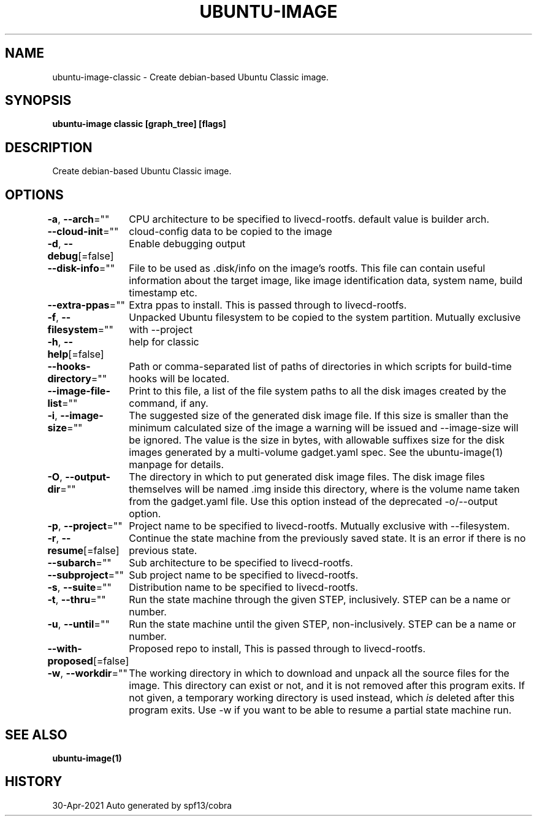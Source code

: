 .nh
.TH "UBUNTU\-IMAGE" "1" "Apr 2021" "Auto generated by spf13/cobra" ""

.SH NAME
.PP
ubuntu\-image\-classic \- Create debian\-based Ubuntu Classic image.


.SH SYNOPSIS
.PP
\fBubuntu\-image classic [graph\_tree] [flags]\fP


.SH DESCRIPTION
.PP
Create debian\-based Ubuntu Classic image.


.SH OPTIONS
.PP
\fB\-a\fP, \fB\-\-arch\fP=""
	CPU architecture to be specified to livecd\-rootfs. default value is
builder arch.

.PP
\fB\-\-cloud\-init\fP=""
	cloud\-config data to be copied to the image

.PP
\fB\-d\fP, \fB\-\-debug\fP[=false]
	Enable debugging output

.PP
\fB\-\-disk\-info\fP=""
	File to be used as .disk/info on the image's rootfs. This file can contain useful
information about the target image, like image identification data, system name,
build timestamp etc.

.PP
\fB\-\-extra\-ppas\fP=""
	Extra ppas to install. This is passed through to livecd\-rootfs.

.PP
\fB\-f\fP, \fB\-\-filesystem\fP=""
	Unpacked Ubuntu filesystem to be copied to the system partition.
Mutually exclusive with \-\-project

.PP
\fB\-h\fP, \fB\-\-help\fP[=false]
	help for classic

.PP
\fB\-\-hooks\-directory\fP=""
	Path or comma\-separated list of paths of directories in which
scripts for build\-time hooks will be located.

.PP
\fB\-\-image\-file\-list\fP=""
	Print to this file, a list of the file system paths to all the disk images
created by the command, if any.

.PP
\fB\-i\fP, \fB\-\-image\-size\fP=""
	The suggested size of the generated disk image file. If this size is smaller than the
minimum calculated size of the image a warning will be issued and \-\-image\-size
will be ignored. The value is the size in bytes, with allowable suffixes
'M' for MiB and 'G' for GiB. Use an extended syntax to define the suggested
size for the disk images generated by a multi\-volume gadget.yaml spec.
See the ubuntu\-image(1) manpage for details.

.PP
\fB\-O\fP, \fB\-\-output\-dir\fP=""
	The directory in which to put generated disk image files.
The disk image files themselves will be named \&.img inside this directory,
where  is the volume name taken from the gadget.yaml file.
Use this option instead of the deprecated \-o/\-\-output option.

.PP
\fB\-p\fP, \fB\-\-project\fP=""
	Project name to be specified to livecd\-rootfs. Mutually exclusive with \-\-filesystem.

.PP
\fB\-r\fP, \fB\-\-resume\fP[=false]
	Continue the state machine from the previously saved state.
It is an error if there is no previous state.

.PP
\fB\-\-subarch\fP=""
	Sub architecture to be specified to livecd\-rootfs.

.PP
\fB\-\-subproject\fP=""
	Sub project name to be specified to livecd\-rootfs.

.PP
\fB\-s\fP, \fB\-\-suite\fP=""
	Distribution name to be specified to livecd\-rootfs.

.PP
\fB\-t\fP, \fB\-\-thru\fP=""
	Run the state machine through the given STEP, inclusively.
STEP can be a name or number.

.PP
\fB\-u\fP, \fB\-\-until\fP=""
	Run the state machine until the given STEP, non\-inclusively.
STEP can be a name or number.

.PP
\fB\-\-with\-proposed\fP[=false]
	Proposed repo to install, This is passed through to livecd\-rootfs.

.PP
\fB\-w\fP, \fB\-\-workdir\fP=""
	The working directory in which to download and unpack all the
source files for the image. This directory can exist or not, and it is not
removed after this program exits. If not given, a temporary working
directory is used instead, which \fIis\fP deleted after this program exits. Use \-w
if you want to be able to resume a partial state machine run.


.SH SEE ALSO
.PP
\fBubuntu\-image(1)\fP


.SH HISTORY
.PP
30\-Apr\-2021 Auto generated by spf13/cobra
